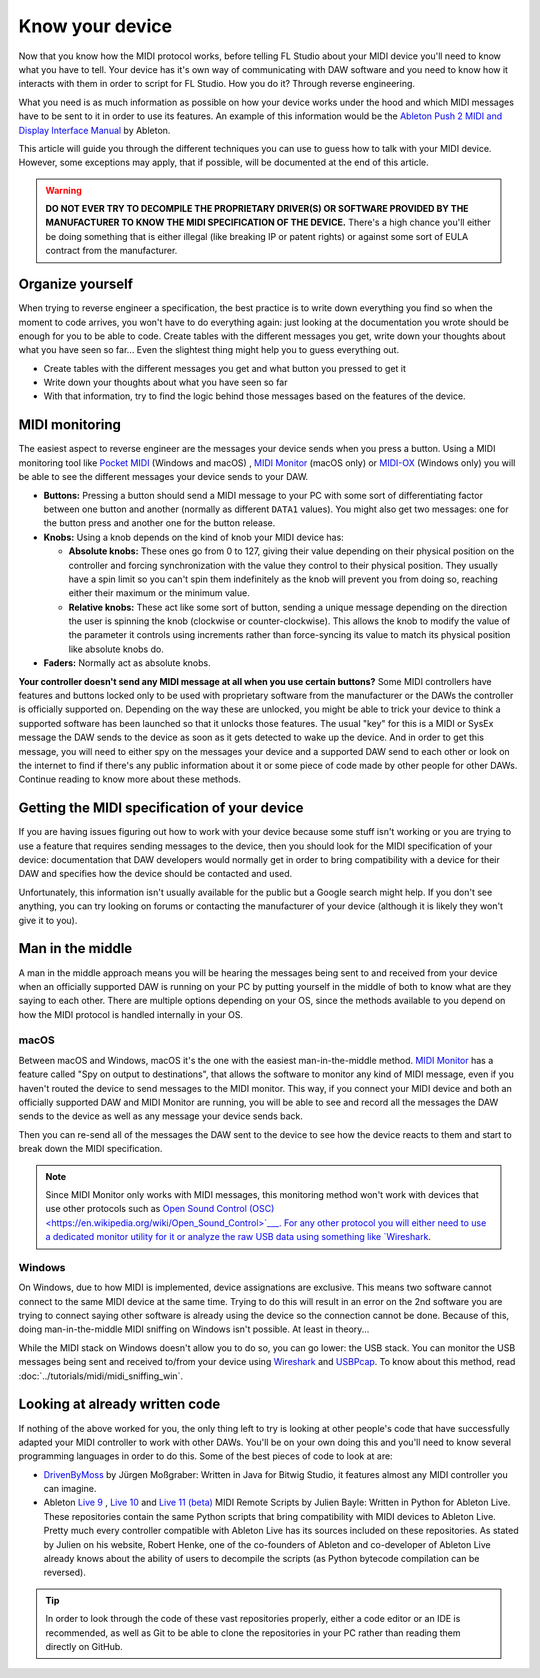 ================
Know your device
================

Now that you know how the MIDI protocol works, before telling FL Studio about your MIDI device you'll need to know what you have to tell. Your device has it's own way of communicating with DAW software and you need to know how it interacts with them in order to script for FL Studio. How you do it? Through reverse engineering.

What you need is as much information as possible on how your device works under the hood and which MIDI messages have to be sent to it in order to use its features. An example of this information would be the `Ableton Push 2 MIDI and Display Interface Manual <https://github.com/Ableton/push-interface/blob/master/doc/AbletonPush2MIDIDisplayInterface.asc>`__ by Ableton.

This article will guide you through the different techniques you can use to guess how to talk with your MIDI device. However, some exceptions may apply, that if possible, will be documented at the end of this article.

.. warning:: **DO NOT EVER TRY TO DECOMPILE THE PROPRIETARY DRIVER(S) OR SOFTWARE PROVIDED BY THE MANUFACTURER TO KNOW THE MIDI SPECIFICATION OF THE DEVICE.** There's a high chance you'll either be doing something that is either illegal (like breaking IP or patent rights) or against some sort of EULA contract from the manufacturer.

Organize yourself
-----------------

When trying to reverse engineer a specification, the best practice is to write down everything you find so when the moment to code arrives, you won't have to do everything again: just looking at the documentation you wrote should be enough for you to be able to code. Create tables with the different messages you get, write down your thoughts about what you have seen so far... Even the slightest thing might help you to guess everything out.

- Create tables with the different messages you get and what button you pressed to get it

- Write down your thoughts about what you have seen so far

- With that information, try to find the logic behind those messages based on the features of the device.

MIDI monitoring
---------------

The easiest aspect to reverse engineer are the messages your device sends when you press a button. Using a MIDI monitoring tool like 
`Pocket MIDI <https://www.morson.jp/pocketmidi-webpage>`__ (Windows and macOS) , `MIDI Monitor <https://www.snoize.com/MIDIMonitor>`__ (macOS only) or 
`MIDI-OX <http://www.midiox.com/>`__ (Windows only) you will be able to see the different messages your device sends to your DAW.

* **Buttons:** Pressing a button should send a MIDI message to your PC with some sort of differentiating factor between one button and another (normally as different ``DATA1`` values). You might also get two messages: one for the button press and another one for the button release.

* **Knobs:** Using a knob depends on the kind of knob your MIDI device has:
    
  * **Absolute knobs:** These ones go from 0 to 127, giving their value depending on their physical position on the controller and forcing synchronization 
    with the value they control to their physical position. They usually have a spin limit so you can't spin them indefinitely as the knob will prevent you from doing so, reaching either their maximum or the minimum value.
  
  * **Relative knobs:** These act like some sort of button, sending a unique message depending on the direction the user is spinning the knob 
    (clockwise or counter-clockwise). This allows the knob to modify the value of the parameter it controls using increments rather than force-syncing its value to 
    match its physical position like absolute knobs do.

* **Faders:** Normally act as absolute knobs.

**Your controller doesn't send any MIDI message at all when you use certain buttons?** Some MIDI controllers have features and buttons locked only to be used with 
proprietary software from the manufacturer or the DAWs the controller is officially supported on. Depending on the way these are unlocked, you might be able to trick 
your device to think a supported software has been launched so that it unlocks those features. The usual "key" for this is a MIDI or SysEx message the DAW sends to 
the device as soon as it gets detected to wake up the device. And in order to get this message, you will need to either spy on the messages your device and a supported 
DAW send to each other or look on the internet to find if there's any public information about it or some piece of code made by other people for other DAWs. Continue 
reading to know more about these methods.

Getting the MIDI specification of your device
---------------------------------------------

If you are having issues figuring out how to work with your device because some stuff isn't working or you are trying to use a feature that requires sending messages 
to the device, then you should look for the MIDI specification of your device: documentation that DAW developers would normally get in order to bring compatibility with 
a device for their DAW and specifies how the device should be contacted and used.

Unfortunately, this information isn't usually available for the public but a Google search might help. If you don't see anything, you can try looking on forums or 
contacting the manufacturer of your device (although it is likely they won't give it to you).

Man in the middle
-----------------

A man in the middle approach means you will be hearing the messages being sent to and received from your device when an officially supported DAW is running on your PC by 
putting yourself in the middle of both to know what are they saying to each other. There are multiple options depending on your OS, since the methods available to you 
depend on how the MIDI protocol is handled internally in your OS.

macOS
=====

Between macOS and Windows, macOS it's the one with the easiest man-in-the-middle method. `MIDI Monitor <https://www.snoize.com/MIDIMonitor>`__ has a feature called 
"Spy on output to destinations", that allows the software to monitor any kind of MIDI message, even if you haven't routed the device to send messages to the MIDI monitor. 
This way, if you connect your MIDI device and both an officially supported DAW and MIDI Monitor are running, you will be able to see and record all the messages the DAW 
sends to the device as well as any message your device sends back.

Then you can re-send all of the messages the DAW sent to the device to see how the device reacts to them and start to break down the MIDI specification.

.. note:: Since MIDI Monitor only works with MIDI messages, this monitoring method won't work with devices that use other protocols such as 
          `Open Sound Control (OSC) <https://en.wikipedia.org/wiki/Open_Sound_Control>`___. For any other protocol you will either need to use a dedicated 
          monitor utility for it or analyze the raw USB data using something like `Wireshark <https://www.wireshark.org/>`__.

Windows
=======

On Windows, due to how MIDI is implemented, device assignations are exclusive. This means two software cannot connect to the same MIDI device at the same time. 
Trying to do this will result in an error on the 2nd software you are trying to connect saying other software is already using the device so the connection cannot 
be done. Because of this, doing man-in-the-middle MIDI sniffing on Windows isn't possible. At least in theory...

While the MIDI stack on Windows doesn't allow you to do so, you can go lower: the USB stack. You can monitor the USB messages being sent and received to/from your 
device using `Wireshark <https://www.wireshark.org/>`__ and `USBPcap <https://desowin.org/usbpcap/>`__. To know about this method, read 
:doc:`../tutorials/midi/midi_sniffing_win`.

Looking at already written code
-------------------------------

If nothing of the above worked for you, the only thing left to try is looking at other people's code that have successfully adapted your MIDI controller to work 
with other DAWs. You'll be on your own doing this and you'll need to know several programming languages in order to do this. Some of the best pieces of code to look 
at are:

* `DrivenByMoss <https://github.com/git-moss/DrivenByMoss>`__ by Jürgen Moßgraber: Written in Java for Bitwig Studio, it features almost any MIDI controller you can 
  imagine.

* Ableton `Live 9 <https://github.com/gluon/AbletonLive9_RemoteScripts>`__ , `Live 10 <https://github.com/gluon/AbletonLive10.1_MIDIRemoteScripts>`__ and 
  `Live 11 (beta) <https://github.com/gluon/AbletonLive11_MIDIRemoteScripts>`__ MIDI Remote Scripts by Julien Bayle: Written in Python for Ableton Live. These 
  repositories contain the same Python scripts that bring compatibility with MIDI devices to Ableton Live. Pretty much every controller compatible with Ableton Live 
  has its sources included on these repositories. As stated by Julien on his website, Robert Henke, one of the co-founders of Ableton and co-developer of Ableton Live 
  already knows about the ability of users to decompile the scripts (as Python bytecode compilation can be reversed).

.. tip::  In order to look through the code of these vast repositories properly, either a code editor or an IDE is recommended, as well as Git to be able to clone 
          the repositories in your PC rather than reading them directly on GitHub.
